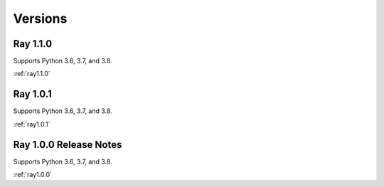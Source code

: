 
Versions
========

Ray 1.1.0
---------
Supports Python 3.6, 3.7, and 3.8.

:ref:`ray1.1.0`

Ray 1.0.1
---------
Supports Python 3.6, 3.7, and 3.8.

:ref:`ray1.0.1`

Ray 1.0.0 Release Notes
-----------------------
Supports Python 3.6, 3.7, and 3.8.

:ref:`ray1.0.0`



